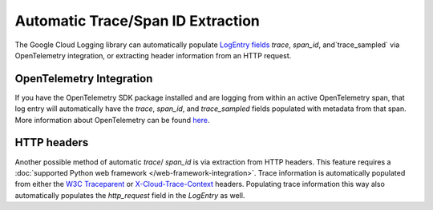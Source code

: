 Automatic Trace/Span ID Extraction
==================================

The Google Cloud Logging library can automatically populate `LogEntry fields <https://cloud.google.com/logging/docs/reference/v2/rest/v2/LogEntry>`_
`trace`, `span_id`, and`trace_sampled` via OpenTelemetry integration, or extracting header information from an HTTP request.

OpenTelemetry Integration
-------------------------

If you have the OpenTelemetry SDK package installed and are logging from within an active OpenTelemetry span, that log entry will automatically
have the `trace`, `span_id`, and `trace_sampled` fields populated with metadata from that span. More information about OpenTelemetry can be found 
`here <https://opentelemetry.io/docs/languages/python/>`_.

HTTP headers
------------

Another possible method of automatic `trace`/ `span_id` is via extraction from HTTP headers. This feature requires a :doc:`supported Python web framework </web-framework-integration>`.
Trace information is automatically populated from either the `W3C Traceparent <https://www.w3.org/TR/trace-context>`_ 
or `X-Cloud-Trace-Context <https://cloud.google.com/trace/docs/trace-context#legacy-http-header>`_ headers.
Populating trace information this way also automatically populates the `http_request` field in the `LogEntry` as well.
